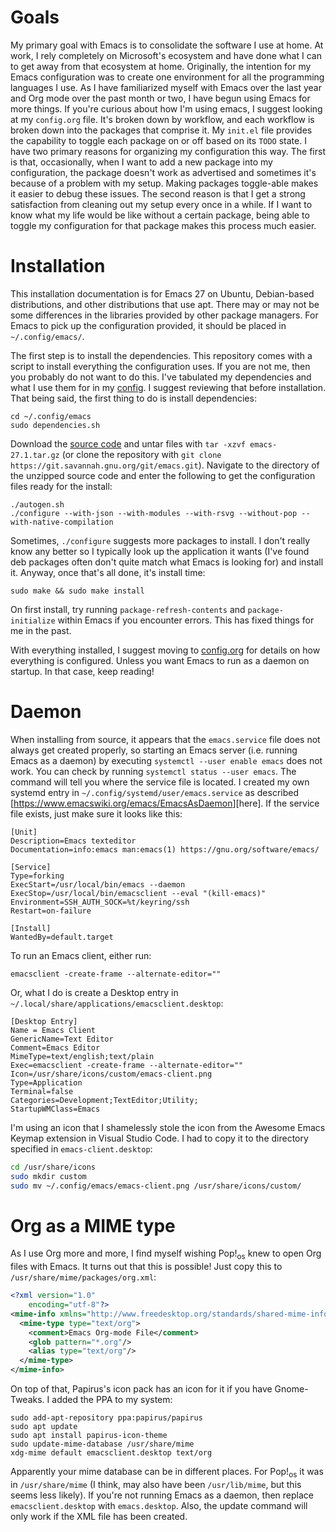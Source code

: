 * Goals

My primary goal with Emacs is to consolidate the software I use at home. At work, I rely completely on Microsoft's ecosystem and have done what I can to get away from that ecosystem at home. Originally, the intention for my Emacs configuration was to create one environment for all the programming languages I use. As I have familiarized myself with Emacs over the last year and Org mode over the past month or two, I have begun using Emacs for more things. If you're curious about how I'm using emacs, I suggest looking at my =config.org= file. It's broken down by workflow, and each workflow is broken down into the packages that comprise it. My =init.el= file provides the capability to toggle each package on or off based on its =TODO= state. I have two primary reasons for organizing my configuration this way. The first is that, occasionally, when I want to add a new package into my configuration, the package doesn't work as advertised and sometimes it's because of a problem with my setup. Making packages toggle-able makes it easier to debug these issues. The second reason is that I get a strong satisfaction from cleaning out my setup every once in a while. If I want to know what my life would be like without a certain package, being able to toggle my configuration for that package makes this process much easier.

* Installation

This installation documentation is for Emacs 27 on Ubuntu, Debian-based distributions, and other distributions that use apt. There may or may not be some differences in the libraries provided by other package managers. For Emacs to pick up the configuration provided, it should be placed in =~/.config/emacs/=.

The first step is to install the dependencies. This repository comes with a script to install everything the configuration uses. If you are not me, then you probably do not want to do this. I've tabulated my dependencies and what I use them for in my [[file:config.org::*Emacs Dependencies][config]]. I suggest reviewing that before installation. That being said, the first thing to do is install dependencies:

#+BEGIN_SRC shell :padline no
  cd ~/.config/emacs
  sudo dependencies.sh
#+END_SRC

Download the [[http://git.savannah.gnu.org/cgit/emacs.git][source code]] and untar files with =tar -xzvf emacs-27.1.tar.gz= (or clone the repository with =git clone https://git.savannah.gnu.org/git/emacs.git=). Navigate to the directory of the unzipped source code and enter the following to get the configuration files ready for the install:

#+BEGIN_SRC shell
  ./autogen.sh
  ./configure --with-json --with-modules --with-rsvg --without-pop --with-native-compilation
#+END_SRC

Sometimes, =./configure= suggests more packages to install. I don't really know any better so I typically look up the application it wants (I've found deb packages often don't quite match what Emacs is looking for) and install it. Anyway, once that's all done, it's install time:

#+BEGIN_SRC shell
  sudo make && sudo make install
#+END_SRC

On first install, try running =package-refresh-contents= and =package-initialize= within Emacs if you encounter errors. This has fixed things for me in the past.

With everything installed, I suggest moving to [[file:config.org][config.org]] for details on how everything is configured. Unless you want Emacs to run as a daemon on startup. In that case, keep reading!

* Daemon

When installing from source, it appears that the =emacs.service= file does not always get created properly, so starting an Emacs server (i.e. running Emacs as a daemon) by executing =systemctl --user enable emacs= does not work. You can check by running =systemctl status --user emacs=. The command will tell you where the service file is located. I created my own systemd entry in =~/.config/systemd/user/emacs.service= as described [https://www.emacswiki.org/emacs/EmacsAsDaemon][here]. If the service file exists, just make sure it looks like this:

#+BEGIN_EXAMPLE
[Unit]
Description=Emacs texteditor
Documentation=info:emacs man:emacs(1) https://gnu.org/software/emacs/

[Service]
Type=forking
ExecStart=/usr/local/bin/emacs --daemon
ExecStop=/usr/local/bin/emacsclient --eval "(kill-emacs)"
Environment=SSH_AUTH_SOCK=%t/keyring/ssh
Restart=on-failure

[Install]
WantedBy=default.target
#+END_EXAMPLE

To run an Emacs client, either run:

#+BEGIN_SRC shell :padline no
emacsclient -create-frame --alternate-editor=""
#+END_SRC

Or, what I do is create a Desktop entry in =~/.local/share/applications/emacsclient.desktop=:

#+BEGIN_EXAMPLE
[Desktop Entry]
Name = Emacs Client
GenericName=Text Editor
Comment=Emacs Editor
MimeType=text/english;text/plain
Exec=emacsclient -create-frame --alternate-editor=""
Icon=/usr/share/icons/custom/emacs-client.png
Type=Application
Terminal=false
Categories=Development;TextEditor;Utility;
StartupWMClass=Emacs
#+END_EXAMPLE

I'm using an icon that I shamelessly stole the icon from the Awesome Emacs Keymap extension in Visual Studio Code. I had to copy it to the directory specified in =emacs-client.desktop=:

#+BEGIN_SRC sh
cd /usr/share/icons
sudo mkdir custom
sudo mv ~/.config/emacs/emacs-client.png /usr/share/icons/custom/
#+END_SRC

* Org as a MIME type

As I use Org more and more, I find myself wishing Pop!_os knew to open Org files with Emacs. It turns out that this is possible! Just copy this to =/usr/share/mime/packages/org.xml=:

#+BEGIN_SRC xml :padline no
  <?xml version="1.0"
      encoding="utf-8"?>
  <mime-info xmlns="http://www.freedesktop.org/standards/shared-mime-info">
    <mime-type type="text/org">
      <comment>Emacs Org-mode File</comment>
      <glob pattern="*.org"/>
      <alias type="text/org"/>
    </mime-type>
  </mime-info>
#+END_SRC

On top of that, Papirus's icon pack has an icon for it if you have Gnome-Tweaks. I added the PPA to my system:

#+BEGIN_SRC shell :padline no
  sudo add-apt-repository ppa:papirus/papirus
  sudo apt update
  sudo apt install papirus-icon-theme
  sudo update-mime-database /usr/share/mime
  xdg-mime default emacsclient.desktop text/org
#+END_SRC

Apparently your mime database can be in different places. For Pop!_os it was in =/usr/share/mime= (I think, may also have been =/usr/lib/mime=, but this seems less likely). If you're not running Emacs as a daemon, then replace =emacsclient.desktop= with =emacs.desktop=. Also, the update command will only work if the XML file has been created.
